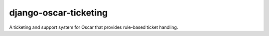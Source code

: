 django-oscar-ticketing
======================

A ticketing and support system for Oscar that provides rule-based ticket
handling.
